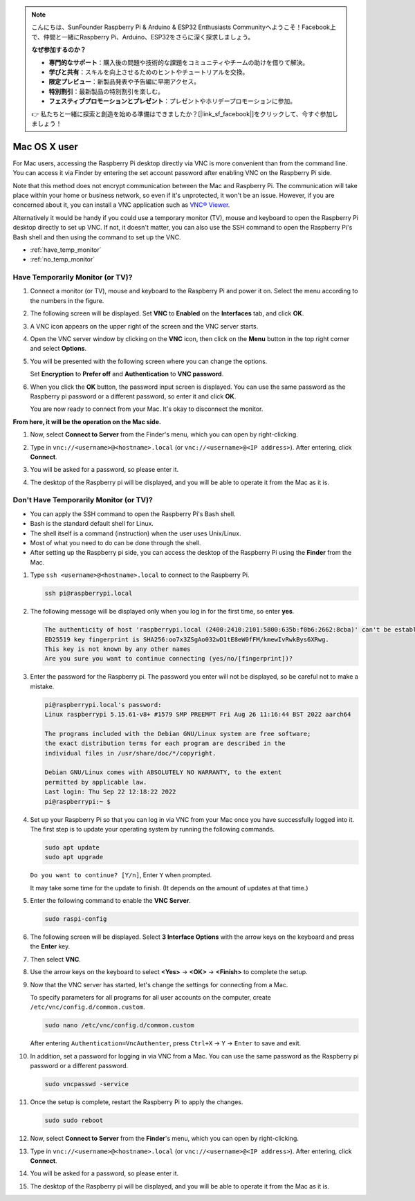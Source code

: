 .. note::

    こんにちは、SunFounder Raspberry Pi & Arduino & ESP32 Enthusiasts Communityへようこそ！Facebook上で、仲間と一緒にRaspberry Pi、Arduino、ESP32をさらに深く探求しましょう。

    **なぜ参加するのか？**

    - **専門的なサポート**：購入後の問題や技術的な課題をコミュニティやチームの助けを借りて解決。
    - **学びと共有**：スキルを向上させるためのヒントやチュートリアルを交換。
    - **限定プレビュー**：新製品発表や予告編に早期アクセス。
    - **特別割引**：最新製品の特別割引を楽しむ。
    - **フェスティブプロモーションとプレゼント**：プレゼントやホリデープロモーションに参加。

    👉 私たちと一緒に探索と創造を始める準備はできましたか？[|link_sf_facebook|]をクリックして、今すぐ参加しましょう！

.. _remote_macosx:

Mac OS X user
==========================

For Mac users, accessing the Raspberry Pi desktop directly via VNC is more convenient than from the command line. You can access it via Finder by entering the set account password after enabling VNC on the Raspberry Pi side.

Note that this method does not encrypt communication between the Mac and Raspberry Pi. 
The communication will take place within your home or business network, so even if it's unprotected, it won't be an issue. 
However, if you are concerned about it, you can install a VNC application such as `VNC® Viewer <https://www.realvnc.com/en/connect/download/viewer/>`_.

Alternatively it would be handy if you could use a temporary monitor (TV), mouse and keyboard to open the Raspberry Pi desktop directly to set up VNC. 
If not, it doesn't matter, you can also use the SSH command to open the Raspberry Pi's Bash shell and then using the command to set up the VNC.


* :ref:`have_temp_monitor`
* :ref:`no_temp_monitor`


.. _have_temp_monitor:

Have Temporarily Monitor (or TV)?
---------------------------------------------------------------------

#. Connect a monitor (or TV), mouse and keyboard to the Raspberry Pi and power it on. Select the menu according to the numbers in the figure.


   .. image:: img/mac_01.png
       :align: center

#. The following screen will be displayed. Set **VNC** to **Enabled** on the **Interfaces** tab, and click **OK**.

   .. image:: img/mac_02.png
       :align: center


#. A VNC icon appears on the upper right of the screen and the VNC server starts.

   .. image:: img/mac_03.png
       :align: center


#. Open the VNC server window by clicking on the **VNC** icon, then click on the **Menu** button in the top right corner and select **Options**.

   .. image:: img/mac_04.png
       :align: center

#. You will be presented with the following screen where you can change the options.

   .. image:: img/mac_05.png
       :align: center

   Set **Encryption** to **Prefer off** and **Authentication** to **VNC password**. 
    
#. When you click the **OK** button, the password input screen is displayed. You can use the same password as the Raspberry pi password or a different password, so enter it and click **OK**. 

   .. image:: img/mac_06.png
       :align: center

   You are now ready to connect from your Mac. It's okay to disconnect the monitor.

**From here, it will be the operation on the Mac side.**

#. Now, select **Connect to Server** from the Finder's menu, which you can open by right-clicking.

   .. image:: img/mac_07.png
       :align: center

#. Type in ``vnc://<username>@<hostname>.local`` (or ``vnc://<username>@<IP address>``). After entering, click **Connect**.

   .. image:: img/mac_08.png
       :align: center


#. You will be asked for a password, so please enter it.

   .. image:: img/mac_09.png
       :align: center

#. The desktop of the Raspberry pi will be displayed, and you will be able to operate it from the Mac as it is.

   .. image:: img/mac_10.png
       :align: center

.. _no_temp_monitor:

Don't Have Temporarily Monitor (or TV)?
---------------------------------------------------------------------------

* You can apply the SSH command to open the Raspberry Pi's Bash shell.
* Bash is the standard default shell for Linux.
* The shell itself is a command (instruction) when the user uses Unix/Linux.
* Most of what you need to do can be done through the shell.
* After setting up the Raspberry pi side, you can access the desktop of the Raspberry Pi using the **Finder** from the Mac.


#. Type ``ssh <username>@<hostname>.local`` to connect to the Raspberry Pi.


   .. code-block:: shell

       ssh pi@raspberrypi.local


   .. image:: img/mac_11.png


#. The following message will be displayed only when you log in for the first time, so enter **yes**.

   .. code-block::

       The authenticity of host 'raspberrypi.local (2400:2410:2101:5800:635b:f0b6:2662:8cba)' can't be established.
       ED25519 key fingerprint is SHA256:oo7x3ZSgAo032wD1tE8eW0fFM/kmewIvRwkBys6XRwg.
       This key is not known by any other names
       Are you sure you want to continue connecting (yes/no/[fingerprint])?


#. Enter the password for the Raspberry pi. The password you enter will not be displayed, so be careful not to make a mistake.

   .. code-block::

       pi@raspberrypi.local's password: 
       Linux raspberrypi 5.15.61-v8+ #1579 SMP PREEMPT Fri Aug 26 11:16:44 BST 2022 aarch64

       The programs included with the Debian GNU/Linux system are free software;
       the exact distribution terms for each program are described in the
       individual files in /usr/share/doc/*/copyright.

       Debian GNU/Linux comes with ABSOLUTELY NO WARRANTY, to the extent
       permitted by applicable law.
       Last login: Thu Sep 22 12:18:22 2022
       pi@raspberrypi:~ $ 


    

#. Set up your Raspberry Pi so that you can log in via VNC from your Mac once you have successfully logged into it. The first step is to update your operating system by running the following commands.

   .. code-block:: shell

       sudo apt update
       sudo apt upgrade


   ``Do you want to continue? [Y/n]``, Enter ``Y`` when prompted.

   It may take some time for the update to finish. (It depends on the amount of updates at that time.)


#. Enter the following command to enable the **VNC Server**.

   .. code-block:: shell

       sudo raspi-config

#. The following screen will be displayed. Select **3 Interface Options** with the arrow keys on the keyboard and press the **Enter** key.

   .. image:: img/mac_12.png
       :align: center

#. Then select **VNC**.

   .. image:: img/mac_13.png
       :align: center

#. Use the arrow keys on the keyboard to select **<Yes>** -> **<OK>** -> **<Finish>** to complete the setup.

   .. image:: img/mac_14.png
       :align: center


#. Now that the VNC server has started, let's change the settings for connecting from a Mac.

   To specify parameters for all programs for all user accounts on the computer, create ``/etc/vnc/config.d/common.custom``.

   .. code-block:: shell

       sudo nano /etc/vnc/config.d/common.custom

   After entering ``Authentication=VncAuthenter``, press ``Ctrl+X`` -> ``Y`` -> ``Enter`` to save and exit.

   .. image:: img/mac_15.png
       :align: center

#. In addition, set a password for logging in via VNC from a Mac. You can use the same password as the Raspberry pi password or a different password. 


   .. code-block:: shell

       sudo vncpasswd -service


#. Once the setup is complete, restart the Raspberry Pi to apply the changes.

   .. code-block:: shell

       sudo sudo reboot

#. Now, select **Connect to Server** from the **Finder**'s menu, which you can open by right-clicking.

   .. image:: img/mac_16.png
       :align: center

#. Type in ``vnc://<username>@<hostname>.local`` (or ``vnc://<username>@<IP address>``). After entering, click **Connect**.

   .. image:: img/mac_17.png
       :align: center


#. You will be asked for a password, so please enter it.

   .. image:: img/mac_18.png
       :align: center

#. The desktop of the Raspberry pi will be displayed, and you will be able to operate it from the Mac as it is.

   .. image:: img/mac_19.png
       :align: center
